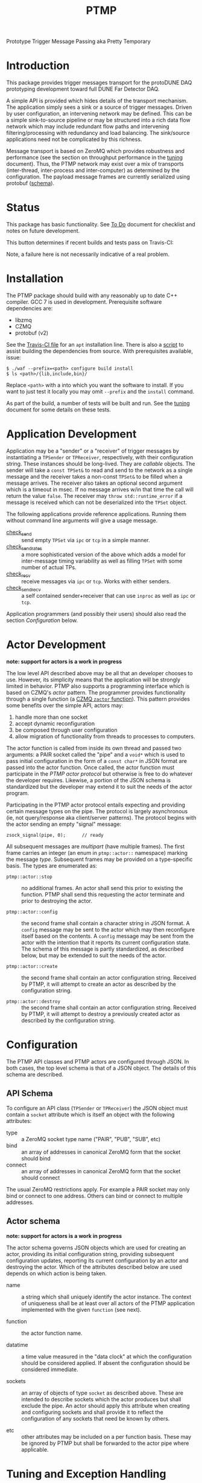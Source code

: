 #+title: PTMP

Prototype Trigger Message Passing aka Pretty Temporary

* Introduction 

This package provides trigger messages transport for the protoDUNE DAQ
prototyping development toward full DUNE Far Detector DAQ.

A simple API is provided which hides details of the transport
mechanism.  The application simply sees a sink or a source of trigger
messages.  Driven by user configuration, an intervening network may be
defined.  This can be a simple sink-to-source pipeline or may be
structured into a rich data flow network which may include redundant
flow paths and intervening filtering/processing with redundancy and
load balancing.  The sink/source applications need not be complicated by this richness.

Message transport is based on ZeroMQ which provides robustness and
performance (see the section on throughput performance in the [[./docs/tuning.org][tuning]]
document).  Thus, the PTMP network may exist over a mix of transports
(inter-thread, inter-process and inter-computer) as determined by the
configuration.  The payload message frames are currently serialized
using protobuf ([[./ptmp/ptmp.proto][schema]]).


* Status

This package has basic functionality.  See [[./docs/todo.org][To Do]] document for checklist
and notes on future development. 

This button determines if recent builds and tests pass on Travis-CI:

[[https://travis-ci.org/brettviren/ptmp][file:https://travis-ci.org/brettviren/ptmp.svg]]

Note, a failure here is not necessarily indicative of a real problem.

* Installation 

The PTMP package should build with any reasonably up to date C++
compiler.  GCC 7 is used in development.  Prerequisite software
dependencies are:

- libzmq
- CZMQ
- protobuf (v2)

See the [[./.travis.yml][Travis-CI file]] for an ~apt~ installation line.  There is also a
[[./installdeps.sh][script]] to assist building the dependencies from source.  With
prerequisites available, issue:

#+BEGIN_EXAMPLE
  $ ./waf --prefix=<path> configure build install
  $ ls <path>/{lib,include,bin}/
#+END_EXAMPLE 

Replace ~<path>~ with a into which you want the software to install.  If
you want to just test it locally you may omit ~--prefix~ and the ~install~
command.

As part of the build, a number of tests will be built and run.  See
the [[./docs/tuning.org][tuning]] document for some details on these tests.

* Application Development

Application may be a "sender" or a "receiver" of trigger messages by
instantiating a ~TPSender~ or ~TPReceiver~, respectively, with their
configuration string.  These instances should be long-lived.  They are
/callable/ objects.  The sender will take a ~const TPSet&~ to read and
send to the network as a single message and the receiver takes a
non-const ~TPSet&~ to be filled when a message arrives.  The receiver
also takes an optional second argument which is a timeout in msec.  If
no message arrives w/in that time the call will return the value
~false~.  The receiver may ~throw std::runtime_error~ if a message is
received which can not be deserialized into the ~TPSet~ object.

The following applications provide reference applications.  Running
them without command line arguments will give a usage message.

- [[./test/check_send.cc][check_send]] :: send empty ~TPSet~ via ~ipc~ or ~tcp~ in a simple manner.
- [[./test/check_send.cc][check_send_rates]] :: a more sophisticated version of the above which
     adds a model for inter-message timing variability as well as
     filling ~TPSet~ with some number of actual TPs.
- [[./test/check_recv.cc][check_recv]] :: receive messages via ~ipc~ or ~tcp~.  Works with either senders.
- [[./test/check_sendrecv.cc][check_sendrecv]] :: a self contained sender+receiver that can use
     ~inproc~ as well as ~ipc~ or ~tcp~.

Application programmers (and possibly their users) should also read
the section [[Configuration]] below.

* Actor Development 

*note: support for actors is a work in progress*

The low level API described above may be all that an developer chooses to use.  However, its simplicity means that the application will be strongly limited in behavior.  PTMP also supports a programming interface which is based on CZMQ's /actor/ pattern.  The programmer provides functionality through a single function (a [[http://czmq.zeromq.org/manual:zactor][CZMQ ~zactor~ function]]).  This pattern provides some benefits over the simple API, actors may:

1) handle more than one socket
2) accept dynamic reconfiguration
3) be composed through user configuration
4) allow migration of functionality from threads to processes to computers.

The actor function is called from inside its own thread and passed two arguments: a PAIR socket called the "pipe" and a ~void*~ which is used to pass initial configuration in the form of a ~const char*~ in JSON format are passed into the actor function.  Once called, the actor function must participate in the /PTMP actor protocol/ but otherwise is free to do whatever the developer requires.  Likewise, a portion of the JSON schema is standardized but the developer may extend it to suit the needs of the actor program.

Participating in the PTMP actor protocol entails expecting and providing certain message types on the pipe.  The protocol is largely asynchronous (ie, not query/response aka client/server patterns).  The protocol begins with the actor sending an empty "signal" message:

#+BEGIN_SRC c++
    zsock_signal(pipe, 0);      // ready
#+END_SRC

All subsequent messages are /multipart/ (have multiple frames).  The
first frame carries an integer (an enum in ~ptmp::actor::~ namespace)
marking the message /type/.  Subsequent frames may be provided on a
type-specific basis.  The types are enumerated as:

- ~ptmp::actor::stop~ :: no additional frames.  An actor
       shall send this prior to existing the function.  PTMP shall
       send this requesting the actor terminate and prior to
       destroying the actor.

- ~ptmp::actor::config~ :: the second frame shall contain a
       character string in JSON format.  A ~config~ message may be sent
       to the actor which may then reconfigure itself based on the
       contents.  A ~config~ message may be sent from the actor with the
       intention that it reports its current configuration state.  The
       schema of this message is partly standardized, as described
       below, but may be extended to suit the needs of the actor.

- ~ptmp::actor::create~ :: the second frame shall contain an actor
     configuration string.  Received by PTMP, it will attempt to
     create an actor as described by the configuration string.

- ~ptmp::actor::destroy~ ::  the second frame shall contain an actor
     configuration string.  Received by PTMP, it will attempt to
     destroy a previously created actor as described by the
     configuration string.



* Configuration

The PTMP API classes and PTMP actors are configured through JSON.  In
both cases, the top level schema is that of a JSON object.  The
details of this schema are described.

** API Schema

To configure an API class (~TPSender~ or ~TPReceiver~) the JSON object
must contain a ~socket~ attribute which is itself an object with the
following attributes:

- type :: a ZeroMQ socket type name ("PAIR", "PUB", "SUB", etc)
- bind :: an array of addresses in canonical ZeroMQ form that the socket should bind
- connect :: an array of addresses in canonical ZeroMQ form that the socket should connect

The usual ZeroMQ restrictions apply.  For example a PAIR socket may
only bind or connect to one address.  Others can bind or connect to
multiple addresses.

** Actor schema

*note: support for actors is a work in progress*

The actor schema governs JSON objects which are used for creating an
actor, providing its initial configuration string, providing
subsequent configuration updates, reporting its current configuration
by an actor and destroying the actor.  Which of the attributes
described below are used depends on which action is being taken.

- name :: a string which shall uniquely identify the actor instance.
          The context of uniqueness shall be at least over all actors
          of the PTMP application implemented with the given ~function~
          (see next).

- function :: the actor function name.

- datatime :: a time value measured in the "data clock" at which the
              configuration should be considered applied.  If absent
              the configuration should be considered immediate.

- sockets :: an array of objects of type ~socket~ as described above.
             These are intended to describe sockets which the actor
             produces but shall exclude the pipe.  An actor should
             apply this attribute when creating and configuring
             sockets and shall provide it to reflect the configuration
             of any sockets that need be known by others.

- etc :: other attributes may be included on a per function basis.
         These may be ignored by PTMP but shall be forwarded to the
         actor pipe where applicable.


* Tuning and Exception Handling

The document [[./docs/tuning.org][tuning]] collects some information that will help
understand how the PTMP network behaves, where things can be tuned to
meet different goals and also some known features of a high
performance, asynchronous communication network that are best taken
into account.

